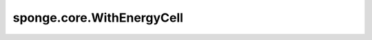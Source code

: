 sponge.core.WithEnergyCell
==============================

.. py:class:: sponge.core.WithEnergyCell(system: :class:`sponge.system.Molecule`, potential: :class:`sponge.potential.PotentialCell`, bias: Union[ :class:`sponge.potential.bias.Bias`, List[ :class:`sponge.potential.bias.Bias`]] = None, cutoff: float = None, neighbour_list: :class:`sponge.partition.NeighbourList` = None, wrapper: :class:`sponge.sampling.wrapper.EnergyWrapper` = None, **kwargs)

    用势能函数封装仿真系统的神经网络层。
    该神经网络层用于计算并返回系统在当前坐标处的势能值。

    参数：
        - **system** ( :class:`sponge.system.Molecule`) - 仿真系统。
        - **potential** ( :class:`sponge.potential.PotentialCell`) - 势能函数层。
        - **bias** (Union[ :class:`sponge.potential.bias.Bias`, List[ :class:`sponge.potential.bias.Bias`]], 可选) - 偏置势函数层。默认值： ``None``。
        - **cutoff** (float, 可选) - 邻居列表的截断距离。如果为 ``None``，则将其赋值为势能的截止值。默认值： ``None``。
        - **neighbour_list** ( :class:`sponge.partition.NeighbourList`, 可选) - 邻居列表。默认值： ``None``。
        - **wrapper** ( :class:`sponge.sampling.wrapper.EnergyWrapper`, 可选) - 包裹和处理势能和偏置势的网络。默认值： ``None``。
        - **kwargs** (dict) - 关键字参数。

    输入：
        - **\*inputs** (Tuple(Tensor)) - :class:`sponge.simulation.WithEnergyCell` 的输入Tensor tuple。

    输出：
        - **energy** (Tensor) - 整个系统的势能。shape为 :math:`(B, 1)` 。数据类型为float。

    .. py:method:: bias()
        :property:

        整体偏置势的Tensor。

        返回：
            Tensor，shape为 :math:`(B, 1)` ，数据类型为float。

    .. py:method:: bias_names()
        :property:

        偏置势能的名字。

        返回：
            list[str]，偏置势能的名字列表。

    .. py:method:: bias_pace(index: int = 0)

        偏置势的更新频率。

        参数：
            - **index** (int) - 偏置势的目录。默认值：0。

        返回：
            int，更新频率。

    .. py:method:: biases()
        :property:

        偏置势分量的Tensor。

        返回：
            偏置势分量的Tensor。shape为 :math:`(B, V)` ，数据类型为float。

    .. py:method:: calc_biases()

        计算偏置势项。

        返回：
            偏置势项，shape为 :math:`(B, V)` 的Tensor。数据类型为float。

    .. py:method:: calc_energies()

        计算势能的能量项。

        返回：
            能量项，shape为 :math:`(B, U)` 的Tensor。数据类型为float。

    .. py:method:: cutoff()
        :property:

        邻居列表的截断距离。

        返回：
            Tensor，截断距离。

    .. py:method:: energies()
        :property:

        势能分量的Tensor。

        返回：
            势能分量的Tensor，shape为 :math:`(B, U)` ，数据类型为float。

    .. py:method:: energy_names()
        :property:

        能量项的名字。

        返回：
            list[str]，能量项的名字列表。

    .. py:method:: energy_unit()
        :property:

        能量单位。

        返回：
            str，能量单位。

    .. py:method:: get_neighbour_list()

        获取邻居列表。

        返回：
            - neigh_idx，系统中每个原子邻近原子的目录。shape为 :math:`(B, A, N)` 的Tensor，数量类型为int。
            - neigh_mask，neigh_idx的掩码。shape为 :math:`(B, A, N)` 的Tensor，数量类型为bool。

    .. py:method:: length_unit()
        :property:

        长度单位。

        返回：
            str，长度单位。

    .. py:method:: neighbour_list_pace()
        :property:

        邻居列表的更新步长。

        返回：
            int，更新步长。

    .. py:method:: num_biases()
        :property:

        偏置势能 :math:`V` 的数量。

        返回：
            int，偏置势能的数量。

    .. py:method:: num_energies()
        :property:

        能量项 :math:`U` 的数量。

        返回：
            int，能量项的数量。

    .. py:method:: set_pbc_grad(grad_box: bool)

        设置是否计算PBC box的梯度。

        参数：
            - **grad_box** (bool) - 是否计算PBC box的梯度。

    .. py:method:: update_bias(step: int)

        更新偏置势。

        参数：
            - **step** (int) - 当前仿真步数，当步数整除更新频率余数为0时，更新偏置势。

    .. py:method:: update_neighbour_list()

        更新邻居列表。

        返回：
            - neigh_idx，系统中每个原子邻近原子的目录。shape为 :math:`(B, A, N)` 的Tensor，数量类型为int。
            - neigh_mask，neigh_idx的掩码。shape为 :math:`(B, A, N)` 的Tensor，数量类型为bool。

    .. py:method:: update_wrapper(step: int)

        更新能量包装器。

        参数：
            - **step** (int) - 当前仿真步数，当步数整除更新频率余数为0时，更新能量包装器。
